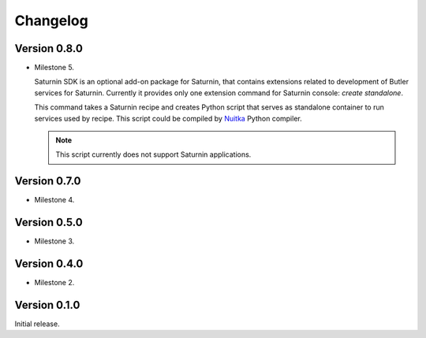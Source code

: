 #########
Changelog
#########

Version 0.8.0
=============

* Milestone 5.

  Saturnin SDK is an optional add-on package for Saturnin, that contains extensions
  related to development of Butler services for Saturnin. Currently it provides only
  one extension command for Saturnin console: `create standalone`.

  This command takes a Saturnin recipe and creates Python script that serves as
  standalone container to run services used by recipe. This script could be compiled
  by `Nuitka`_ Python compiler.

  .. note:: This script currently does not support Saturnin applications.

Version 0.7.0
=============

* Milestone 4.

Version 0.5.0
=============

* Milestone 3.

Version 0.4.0
=============

* Milestone 2.

Version 0.1.0
=============

Initial release.

.. _saturnin: https://pypi.org/project/firebird-lib/
.. _releases: https://github.com/FirebirdSQL/python3-driver/releases
.. _Dash: https://kapeli.com/dash
.. _Zeal: https://zealdocs.org/
.. _Nuitka: https://nuitka.net/
